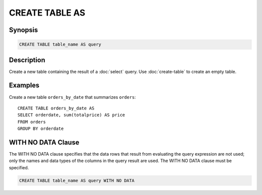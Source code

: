 ===============
CREATE TABLE AS
===============

Synopsis
--------

.. code-block:: none

    CREATE TABLE table_name AS query

Description
-----------

Create a new table containing the result of a :doc:`select` query.
Use :doc:`create-table` to create an empty table.

Examples
--------

Create a new table ``orders_by_date`` that summarizes ``orders``::

    CREATE TABLE orders_by_date AS
    SELECT orderdate, sum(totalprice) AS price
    FROM orders
    GROUP BY orderdate

WITH NO DATA Clause
--------

The WITH NO DATA clause specifies that the data rows that result
from evaluating the query expression are not used; only the names
and data types of the columns in the query result are used.
The WITH NO DATA clause must be specified.

.. code-block:: none

    CREATE TABLE table_name AS query WITH NO DATA